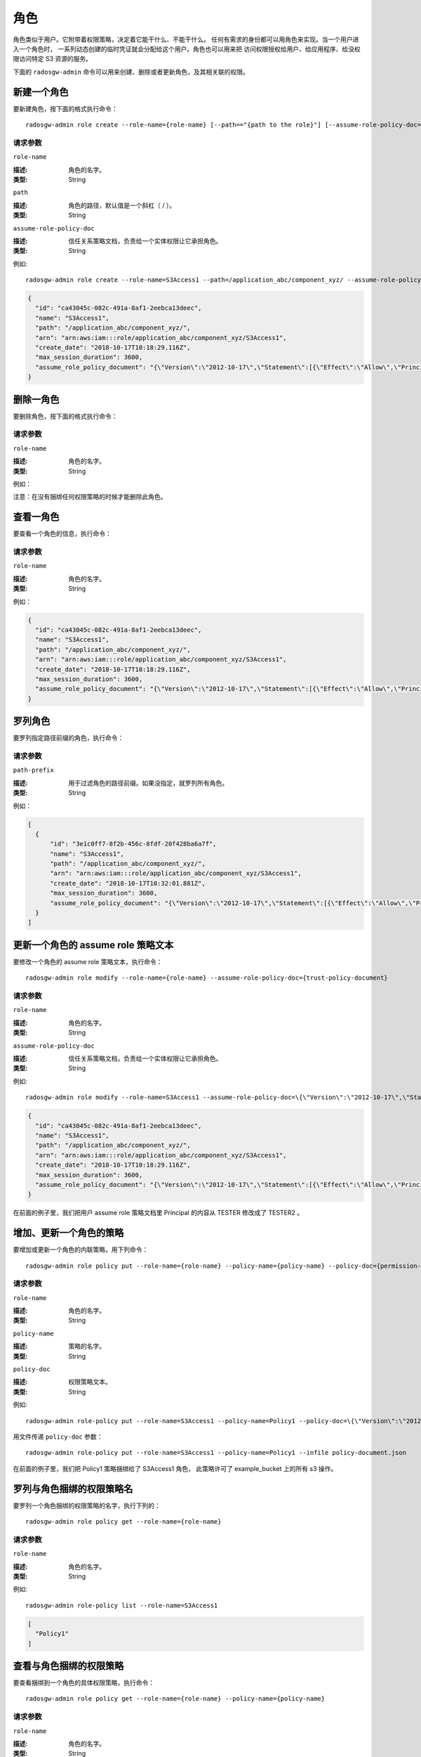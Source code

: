 ======
 角色
======
.. Role

角色类似于用户。它附带着权限策略，决定着它能干什么、不能干什么。
任何有需求的身份都可以用角色来实现。当一个用户进入一个角色时，
一系列动态创建的临时凭证就会分配给这个用户。角色也可以用来把
访问权限授权给用户、给应用程序、给没权限访问特定 S3 资源的服务。

下面的 ``radosgw-admin`` 命令可以用来创建、删除或者更新角色，及其相关联的权限。

新建一个角色
------------
.. Create a Role

要新建角色，按下面的格式执行命令： ::

	radosgw-admin role create --role-name={role-name} [--path=="{path to the role}"] [--assume-role-policy-doc={trust-policy-document}]

请求参数
~~~~~~~~
``role-name``

:描述: 角色的名字。
:类型: String

``path``

:描述: 角色的路径，默认值是一个斜杠（ / ）。
:类型: String

``assume-role-policy-doc``

:描述: 信任关系策略文档，负责给一个实体权限让它承担角色。
:类型: String

例如::

    radosgw-admin role create --role-name=S3Access1 --path=/application_abc/component_xyz/ --assume-role-policy-doc=\{\"Version\":\"2012-10-17\",\"Statement\":\[\{\"Effect\":\"Allow\",\"Principal\":\{\"AWS\":\[\"arn:aws:iam:::user/TESTER\"\]\},\"Action\":\[\"sts:AssumeRole\"\]\}\]\}

.. code-block:: javascript

  {
    "id": "ca43045c-082c-491a-8af1-2eebca13deec",
    "name": "S3Access1",
    "path": "/application_abc/component_xyz/",
    "arn": "arn:aws:iam:::role/application_abc/component_xyz/S3Access1",
    "create_date": "2018-10-17T10:18:29.116Z",
    "max_session_duration": 3600,
    "assume_role_policy_document": "{\"Version\":\"2012-10-17\",\"Statement\":[{\"Effect\":\"Allow\",\"Principal\":{\"AWS\":[\"arn:aws:iam:::user/TESTER\"]},\"Action\":[\"sts:AssumeRole\"]}]}"
  }

删除一角色
----------
.. Delete a Role

要删除角色，按下面的格式执行命令：

.. prompt:: bash

	radosgw-admin role delete --role-name={role-name}

请求参数
~~~~~~~~
``role-name``

:描述: 角色的名字。
:类型: String

例如：

.. prompt:: bash

    radosgw-admin role delete --role-name=S3Access1

注意：在没有捆绑任何权限策略的时候才能删除此角色。

查看一角色
----------
.. Get a Role

要查看一个角色的信息，执行命令：

.. prompt:: bash

	radosgw-admin role get --role-name={role-name}

请求参数
~~~~~~~~
``role-name``

:描述: 角色的名字。
:类型: String

例如：

.. prompt:: bash

   radosgw-admin role get --role-name=S3Access1

.. code-block:: javascript

  {
    "id": "ca43045c-082c-491a-8af1-2eebca13deec",
    "name": "S3Access1",
    "path": "/application_abc/component_xyz/",
    "arn": "arn:aws:iam:::role/application_abc/component_xyz/S3Access1",
    "create_date": "2018-10-17T10:18:29.116Z",
    "max_session_duration": 3600,
    "assume_role_policy_document": "{\"Version\":\"2012-10-17\",\"Statement\":[{\"Effect\":\"Allow\",\"Principal\":{\"AWS\":[\"arn:aws:iam:::user/TESTER\"]},\"Action\":[\"sts:AssumeRole\"]}]}"
  }

罗列角色
--------
.. List Roles

要罗列指定路径前缀的角色，执行命令：

.. prompt:: bash

	radosgw-admin role list [--path-prefix ={path prefix}]

请求参数
~~~~~~~~
``path-prefix``

:描述: 用于过滤角色的路径前缀。如果没指定，就罗列所有角色。
:类型: String

例如：

.. prompt:: bash

    radosgw-admin role list --path-prefix="/application"

.. code-block:: javascript

  [
    {
        "id": "3e1c0ff7-8f2b-456c-8fdf-20f428ba6a7f",
        "name": "S3Access1",
        "path": "/application_abc/component_xyz/",
        "arn": "arn:aws:iam:::role/application_abc/component_xyz/S3Access1",
        "create_date": "2018-10-17T10:32:01.881Z",
        "max_session_duration": 3600,
        "assume_role_policy_document": "{\"Version\":\"2012-10-17\",\"Statement\":[{\"Effect\":\"Allow\",\"Principal\":{\"AWS\":[\"arn:aws:iam:::user/TESTER\"]},\"Action\":[\"sts:AssumeRole\"]}]}"
    }
  ]

更新一个角色的 assume role 策略文本
-----------------------------------
.. Update Assume Role Policy Document of a role

要修改一个角色的 assume role 策略文本，执行命令： ::

	radosgw-admin role modify --role-name={role-name} --assume-role-policy-doc={trust-policy-document}

请求参数
~~~~~~~~
``role-name``

:描述: 角色的名字。
:类型: String

``assume-role-policy-doc``

:描述: 信任关系策略文档，负责给一个实体权限让它承担角色。
:类型: String

例如::

  radosgw-admin role modify --role-name=S3Access1 --assume-role-policy-doc=\{\"Version\":\"2012-10-17\",\"Statement\":\[\{\"Effect\":\"Allow\",\"Principal\":\{\"AWS\":\[\"arn:aws:iam:::user/TESTER2\"\]\},\"Action\":\[\"sts:AssumeRole\"\]\}\]\}

.. code-block:: javascript

  {
    "id": "ca43045c-082c-491a-8af1-2eebca13deec",
    "name": "S3Access1",
    "path": "/application_abc/component_xyz/",
    "arn": "arn:aws:iam:::role/application_abc/component_xyz/S3Access1",
    "create_date": "2018-10-17T10:18:29.116Z",
    "max_session_duration": 3600,
    "assume_role_policy_document": "{\"Version\":\"2012-10-17\",\"Statement\":[{\"Effect\":\"Allow\",\"Principal\":{\"AWS\":[\"arn:aws:iam:::user/TESTER2\"]},\"Action\":[\"sts:AssumeRole\"]}]}"
  }

在前面的例子里，我们把用户 assume role 策略文档里
Principal 的内容从 TESTER 修改成了 TESTER2 。

增加、更新一个角色的策略
------------------------
.. Add/ Update a Policy attached to a Role

要增加或更新一个角色的内联策略，用下列命令： ::

	radosgw-admin role policy put --role-name={role-name} --policy-name={policy-name} --policy-doc={permission-policy-doc}

请求参数
~~~~~~~~
``role-name``

:描述: 角色的名字。
:类型: String

``policy-name``

:描述: 策略的名字。
:类型: String

``policy-doc``

:描述: 权限策略文本。
:类型: String

例如::

  radosgw-admin role-policy put --role-name=S3Access1 --policy-name=Policy1 --policy-doc=\{\"Version\":\"2012-10-17\",\"Statement\":\[\{\"Effect\":\"Allow\",\"Action\":\[\"s3:*\"\],\"Resource\":\"arn:aws:s3:::example_bucket\"\}\]\}

用文件传递 ``policy-doc`` 参数： ::

  radosgw-admin role-policy put --role-name=S3Access1 --policy-name=Policy1 --infile policy-document.json

在前面的例子里，我们把 Policy1 策略捆绑给了 S3Access1 角色，
此策略许可了 example_bucket 上的所有 s3 操作。

罗列与角色捆绑的权限策略名
--------------------------
.. List Permission Policy Names attached to a Role

要罗列一个角色捆绑的权限策略的名字，执行下列的： ::

	radosgw-admin role policy get --role-name={role-name}

请求参数
~~~~~~~~
``role-name``

:描述: 角色的名字。
:类型: String

例如::

  radosgw-admin role-policy list --role-name=S3Access1

.. code-block:: javascript

  [
    "Policy1"
  ]

查看与角色捆绑的权限策略
------------------------
.. Get Permission Policy attached to a Role

要查看捆绑到一个角色的具体权限策略，执行命令： ::

	radosgw-admin role policy get --role-name={role-name} --policy-name={policy-name}

请求参数
~~~~~~~~
``role-name``

:描述: 角色的名字。
:类型: String

``policy-name``

:描述: 策略的名字。
:类型: String

例如::

  radosgw-admin role-policy get --role-name=S3Access1 --policy-name=Policy1

.. code-block:: javascript

  {
    "Permission policy": "{\"Version\":\"2012-10-17\",\"Statement\":[{\"Effect\":\"Allow\",\"Action\":[\"s3:*\"],\"Resource\":\"arn:aws:s3:::example_bucket\"}]}"
  }

删除与角色捆绑的策略
--------------------
.. Delete Policy attached to a Role

要删除捆绑到一个角色的权限策略，执行命令： ::

	radosgw-admin role policy delete --role-name={role-name} --policy-name={policy-name}

请求参数
~~~~~~~~
``role-name``

:描述: 角色的名字。
:类型: String

``policy-name``

:描述: 策略的名字。
:类型: String

例如::

  radosgw-admin role-policy delete --role-name=S3Access1 --policy-name=Policy1

更新角色
--------
.. Update a role

要更新一个角色的 max-session-duration， 执行下列的： ::

	radosgw-admin role update --role-name={role-name} --max-session-duration={max-session-duration}

请求参数
~~~~~~~~

``role-name``

:描述: 角色的名字。
:类型: String

``max-session-duration``

:描述: 一个角色的最大会话持续时长。
:类型: String

例如::

  radosgw-admin role update --role-name=S3Access1 --max-session-duration=43200

注意：这个命令当前只能用于更新 max-session-duration 。


操作角色的 REST API
===================
.. REST APIs for Manipulating a Role

除了上面的 radosgw-admin 命令，下面的 REST API 也可以用来操作角色。
请求参数及其含义和前面段落的一致。

要调用 REST 管理 API，需要先创建个有管理权限的用户。

.. code-block:: javascript

  radosgw-admin --uid TESTER --display-name "TestUser" --access_key TESTER --secret test123 user create
  radosgw-admin caps add --uid="TESTER" --caps="roles=*"

新建角色
--------
.. Create a Role

实例::

  POST "<hostname>?Action=CreateRole&RoleName=S3Access&Path=/application_abc/component_xyz/&AssumeRolePolicyDocument=\{\"Version\":\"2012-10-17\",\"Statement\":\[\{\"Effect\":\"Allow\",\"Principal\":\{\"AWS\":\[\"arn:aws:iam:::user/TESTER\"\]\},\"Action\":\[\"sts:AssumeRole\"\]\}\]\}"

.. code-block:: XML

  <role>
    <id>8f41f4e0-7094-4dc0-ac20-074a881ccbc5</id>
    <name>S3Access</name>
    <path>/application_abc/component_xyz/</path>
    <arn>arn:aws:iam:::role/application_abc/component_xyz/S3Access</arn>
    <create_date>2018-10-23T07:43:42.811Z</create_date>
    <max_session_duration>3600</max_session_duration>
    <assume_role_policy_document>{"Version":"2012-10-17","Statement":[{"Effect":"Allow","Principal":{"AWS":["arn:aws:iam:::user/TESTER"]},"Action":["sts:AssumeRole"]}]}</assume_role_policy_document>
  </role>

删除角色
--------
.. Delete a Role

实例::

  POST "<hostname>?Action=DeleteRole&RoleName=S3Access"

注意：一个角色没有捆绑任何权限策略时才能删掉。
如果你想删除一个角色，必须首先删除与之捆绑的所有策略。

查看角色
--------
.. Get a Role

实例::

  POST "<hostname>?Action=GetRole&RoleName=S3Access"

.. code-block:: XML

  <role>
    <id>8f41f4e0-7094-4dc0-ac20-074a881ccbc5</id>
    <name>S3Access</name>
    <path>/application_abc/component_xyz/</path>
    <arn>arn:aws:iam:::role/application_abc/component_xyz/S3Access</arn>
    <create_date>2018-10-23T07:43:42.811Z</create_date>
    <max_session_duration>3600</max_session_duration>
    <assume_role_policy_document>{"Version":"2012-10-17","Statement":[{"Effect":"Allow","Principal":{"AWS":["arn:aws:iam:::user/TESTER"]},"Action":["sts:AssumeRole"]}]}</assume_role_policy_document>
  </role>

罗列角色
--------
.. List Roles

实例::

  POST "<hostname>?Action=ListRoles&RoleName=S3Access&PathPrefix=/application"

.. code-block:: XML

  <role>
    <id>8f41f4e0-7094-4dc0-ac20-074a881ccbc5</id>
    <name>S3Access</name>
    <path>/application_abc/component_xyz/</path>
    <arn>arn:aws:iam:::role/application_abc/component_xyz/S3Access</arn>
    <create_date>2018-10-23T07:43:42.811Z</create_date>
    <max_session_duration>3600</max_session_duration>
    <assume_role_policy_document>{"Version":"2012-10-17","Statement":[{"Effect":"Allow","Principal":{"AWS":["arn:aws:iam:::user/TESTER"]},"Action":["sts:AssumeRole"]}]}</assume_role_policy_document>
  </role>

更新 assume role 的策略文本
---------------------------
.. Update Assume Role Policy Document

实例::

  POST "<hostname>?Action=UpdateAssumeRolePolicy&RoleName=S3Access&PolicyDocument=\{\"Version\":\"2012-10-17\",\"Statement\":\[\{\"Effect\":\"Allow\",\"Principal\":\{\"AWS\":\[\"arn:aws:iam:::user/TESTER2\"\]\},\"Action\":\[\"sts:AssumeRole\"\]\}\]\}"

增加、更新与角色捆绑的策略
--------------------------
.. Add/ Update a Policy attached to a Role

实例::

    POST "<hostname>?Action=PutRolePolicy&RoleName=S3Access&PolicyName=Policy1&PolicyDocument=\{\"Version\":\"2012-10-17\",\"Statement\":\[\{\"Effect\":\"Allow\",\"Action\":\[\"s3:CreateBucket\"\],\"Resource\":\"arn:aws:s3:::example_bucket\"\}\]\}"

罗列与角色捆绑的权限策略名
--------------------------
.. List Permission Policy Names attached to a Role

实例::

    POST "<hostname>?Action=ListRolePolicies&RoleName=S3Access"

.. code-block:: XML

  <PolicyNames>
    <member>Policy1</member>
  </PolicyNames>


查看与角色捆绑的权限策略
------------------------
.. Get Permission Policy attached to a Role

实例::

    POST "<hostname>?Action=GetRolePolicy&RoleName=S3Access&PolicyName=Policy1"

.. code-block:: XML

  <GetRolePolicyResult>
    <PolicyName>Policy1</PolicyName>
    <RoleName>S3Access</RoleName>
    <Permission_policy>{"Version":"2012-10-17","Statement":[{"Effect":"Allow","Action":["s3:CreateBucket"],"Resource":"arn:aws:s3:::example_bucket"}]}</Permission_policy>
  </GetRolePolicyResult>

删除与角色捆绑的策略
--------------------
.. Delete Policy attached to a Role

实例::

  POST "<hostname>?Action=DeleteRolePolicy&RoleName=S3Access&PolicyName=Policy1"

给角色打标
----------
.. Tag a role

角色可以捆绑有多个值的标签，这些标签也可以在调用 CreateRole REST API 时作为一部分传入。
AWS 不支持有多个值的角色标签。

实例::

  POST "<hostname>?Action=TagRole&RoleName=S3Access&Tags.member.1.Key=Department&Tags.member.1.Value=Engineering"

.. code-block:: XML

  <TagRoleResponse>
    <ResponseMetadata>
      <RequestId>tx000000000000000000004-00611f337e-1027-default</RequestId>
    </ResponseMetadata>
  </TagRoleResponse>

罗列角色的标签
--------------
.. List role tags

罗列一个角色捆绑的标签。

实例::

  POST "<hostname>?Action=ListRoleTags&RoleName=S3Access"

.. code-block:: XML

  <ListRoleTagsResponse>
    <ListRoleTagsResult>
      <Tags>
        <member>
          <Key>Department</Key>
          <Value>Engineering</Value>
        </member>
      </Tags>
    </ListRoleTagsResult>
    <ResponseMetadata>
      <RequestId>tx000000000000000000005-00611f337e-1027-default</RequestId>
    </ResponseMetadata>
  </ListRoleTagsResponse>

删除角色的标签
--------------
.. Delete role tags

删除一个角色捆绑的一个或多个标签。

实例::

    POST "<hostname>?Action=UntagRoles&RoleName=S3Access&TagKeys.member.1=Department"

.. code-block:: XML

  <UntagRoleResponse>
    <ResponseMetadata>
      <RequestId>tx000000000000000000007-00611f337e-1027-default</RequestId>
    </ResponseMetadata>
  </UntagRoleResponse>

更新角色
--------
.. Update Role

实例::

  POST "<hostname>?Action=UpdateRole&RoleName=S3Access&MaxSessionDuration=43200"

.. code-block:: XML

  <UpdateRoleResponse>
    <UpdateRoleResult>
      <ResponseMetadata>
        <RequestId>tx000000000000000000007-00611f337e-1027-default</RequestId>
      </ResponseMetadata>
      </UpdateRoleResult>
  </UpdateRoleResponse>

注意：这个 API 当前只能用于更新 max-session-duration 。

给角色打标、罗列标签和删除标签的代码示例
----------------------------------------
.. Sample code for tagging, listing tags and untagging a role

下面是使用 boto3 给一个角色打标、罗列标签、删除标签的代码示例。

.. code-block:: python

    import boto3

    access_key = 'TESTER'
    secret_key = 'test123'

    iam_client = boto3.client('iam',
        aws_access_key_id=access_key,
        aws_secret_access_key=secret_key,
        endpoint_url='http://s3.us-east.localhost:8000',
        region_name=''
    )

    policy_document = "{\"Version\":\"2012-10-17\",\"Statement\":[{\"Effect\":\"Allow\",\"Principal\":{\"Federated\":[\"arn:aws:iam:::oidc-provider/localhost:8080/auth/realms/quickstart\"]},\"Action\":[\"sts:AssumeRoleWithWebIdentity\"],\"Condition\":{\"StringEquals\":{\"localhost:8080/auth/realms/quickstart:sub\":\"user1\"}}}]}"

    print ("\n Creating Role with tags\n")
    tags_list = [
        {'Key':'Department','Value':'Engineering'}
    ]
    role_response = iam_client.create_role(
        AssumeRolePolicyDocument=policy_document,
        Path='/',
        RoleName='S3Access',
        Tags=tags_list,
    )

    print ("Adding tags to role\n")
    response = iam_client.tag_role(
                RoleName='S3Access',
                Tags= [
                        {'Key':'CostCenter','Value':'123456'}
                    ]
                )
    print ("Listing role tags\n")
    response = iam_client.list_role_tags(
                RoleName='S3Access'
                )
    print (response)
    print ("Untagging role\n")
    response = iam_client.untag_role(
        RoleName='S3Access',
        TagKeys=[
            'Department',
        ]
    )
